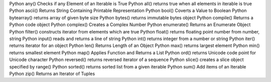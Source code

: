 Python any()            Checks if any Element of an Iterable is True  
Python all()              returns true when all elements in iterable is true  
Python ascii()    Returns String Containing Printable Representation  
Python bool()     Coverts a Value to Boolean  
Python bytearray()  returns array of given byte size  
Python bytes()  returns immutable bytes object  
Python compile()  Returns a Python code object  
Python complex()  Creates a Complex Number  
Python enumerate()  Returns an Enumerate Object  
Python filter()  constructs iterator from elements which are true  
Python float()  returns floating point number from number, string  
Python input()  reads and returns a line of string  
Python int()  returns integer from a number or string  
Python iter()  returns iterator for an object  
Python len()  Returns Length of an Object  
Python max()  returns largest element  
Python min()  returns smallest element  
Python map()  Applies Function and Returns a List  
Python ord()  returns Unicode code point for Unicode character  
Python reversed()  returns reversed iterator of a sequence  
Python slice()  creates a slice object specified by range()  
Python sorted()  returns sorted list from a given iterable  
Python sum()  Add items of an Iterable  
Python zip()  Returns an Iterator of Tuples  

